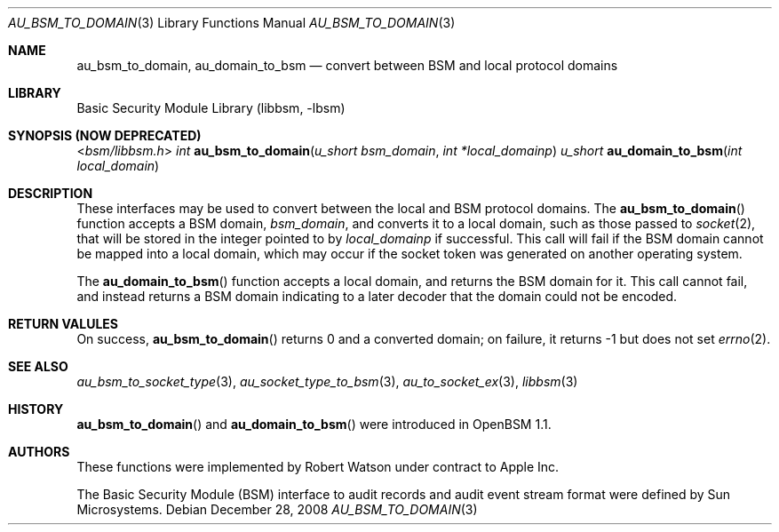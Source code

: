.\"-
.\" Copyright (c) 2008 Apple Inc.
.\" All rights reserved.
.\"
.\" Redistribution and use in source and binary forms, with or without
.\" modification, are permitted provided that the following conditions
.\" are met:
.\" 1.  Redistributions of source code must retain the above copyright
.\"     notice, this list of conditions and the following disclaimer.
.\" 2.  Redistributions in binary form must reproduce the above copyright
.\"     notice, this list of conditions and the following disclaimer in the
.\"     documentation and/or other materials provided with the distribution.
.\" 3.  Neither the name of Apple Inc. ("Apple") nor the names of
.\"     its contributors may be used to endorse or promote products derived
.\"     from this software without specific prior written permission.
.\"
.\" THIS SOFTWARE IS PROVIDED BY APPLE AND ITS CONTRIBUTORS "AS IS" AND
.\" ANY EXPRESS OR IMPLIED WARRANTIES, INCLUDING, BUT NOT LIMITED TO, THE
.\" IMPLIED WARRANTIES OF MERCHANTABILITY AND FITNESS FOR A PARTICULAR PURPOSE
.\" ARE DISCLAIMED. IN NO EVENT SHALL APPLE OR ITS CONTRIBUTORS BE LIABLE FOR
.\" ANY DIRECT, INDIRECT, INCIDENTAL, SPECIAL, EXEMPLARY, OR CONSEQUENTIAL
.\" DAMAGES (INCLUDING, BUT NOT LIMITED TO, PROCUREMENT OF SUBSTITUTE GOODS
.\" OR SERVICES; LOSS OF USE, DATA, OR PROFITS; OR BUSINESS INTERRUPTION)
.\" HOWEVER CAUSED AND ON ANY THEORY OF LIABILITY, WHETHER IN CONTRACT,
.\" STRICT LIABILITY, OR TORT (INCLUDING NEGLIGENCE OR OTHERWISE) ARISING
.\" IN ANY WAY OUT OF THE USE OF THIS SOFTWARE, EVEN IF ADVISED OF THE
.\" POSSIBILITY OF SUCH DAMAGE. 
.\"
.\" $P4: //depot/projects/trustedbsd/openbsm/libbsm/au_domain.3#2 $
.\"
.Dd December 28, 2008
.Dt AU_BSM_TO_DOMAIN 3
.Os
.Sh NAME
.Nm au_bsm_to_domain ,
.Nm au_domain_to_bsm
.Nd "convert between BSM and local protocol domains"
.Sh LIBRARY
.Lb libbsm
.Sh SYNOPSIS (NOW DEPRECATED)
.In bsm/libbsm.h
.Ft int
.Fn au_bsm_to_domain "u_short bsm_domain" "int *local_domainp"
.Ft u_short
.Fn au_domain_to_bsm "int local_domain"
.Sh DESCRIPTION
These interfaces may be used to convert between the local and BSM protocol
domains.
The
.Fn au_bsm_to_domain
function accepts a BSM domain,
.Fa bsm_domain ,
and converts it to a local domain, such as those passed to
.Xr socket 2 ,
that will be stored in the integer pointed to by
.Fa local_domainp
if successful.
This call will fail if the BSM domain cannot be mapped into a local domain,
which may occur if the socket token was generated on another operating
system.
.Pp
The
.Fn au_domain_to_bsm
function accepts a local domain, and returns the BSM domain for it.
This call cannot fail, and instead returns a BSM domain indicating to a later
decoder that the domain could not be encoded.
.Sh RETURN VALULES
On success,
.Fn au_bsm_to_domain
returns 0 and a converted domain; on failure, it returns -1 but does not set
.Xr errno 2 .
.Sh SEE ALSO
.Xr au_bsm_to_socket_type 3 ,
.Xr au_socket_type_to_bsm 3 ,
.Xr au_to_socket_ex 3 ,
.Xr libbsm 3
.Sh HISTORY
.Fn au_bsm_to_domain
and
.Fn au_domain_to_bsm
were introduced in OpenBSM 1.1.
.Sh AUTHORS
These functions were implemented by
.An Robert Watson
under contract to Apple Inc.
.Pp
The Basic Security Module (BSM) interface to audit records and audit event
stream format were defined by Sun Microsystems.
